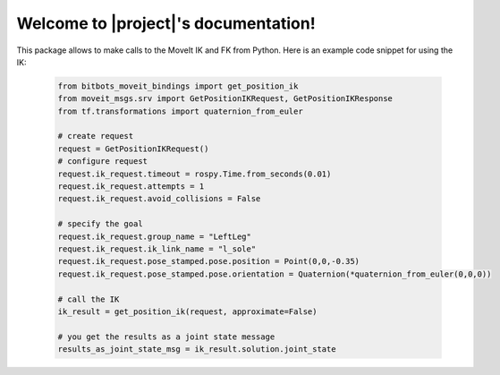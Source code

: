Welcome to |project|'s documentation!
================================================

This package allows to make calls to the MoveIt IK and FK from Python.
Here is an example code snippet for using the IK:

  .. code-block:: Python

    from bitbots_moveit_bindings import get_position_ik
    from moveit_msgs.srv import GetPositionIKRequest, GetPositionIKResponse
    from tf.transformations import quaternion_from_euler

    # create request
    request = GetPositionIKRequest()
    # configure request
    request.ik_request.timeout = rospy.Time.from_seconds(0.01)
    request.ik_request.attempts = 1
    request.ik_request.avoid_collisions = False

    # specify the goal
    request.ik_request.group_name = "LeftLeg"
    request.ik_request.ik_link_name = "l_sole"
    request.ik_request.pose_stamped.pose.position = Point(0,0,-0.35)
    request.ik_request.pose_stamped.pose.orientation = Quaternion(*quaternion_from_euler(0,0,0))

    # call the IK
    ik_result = get_position_ik(request, approximate=False)

    # you get the results as a joint state message
    results_as_joint_state_msg = ik_result.solution.joint_state
